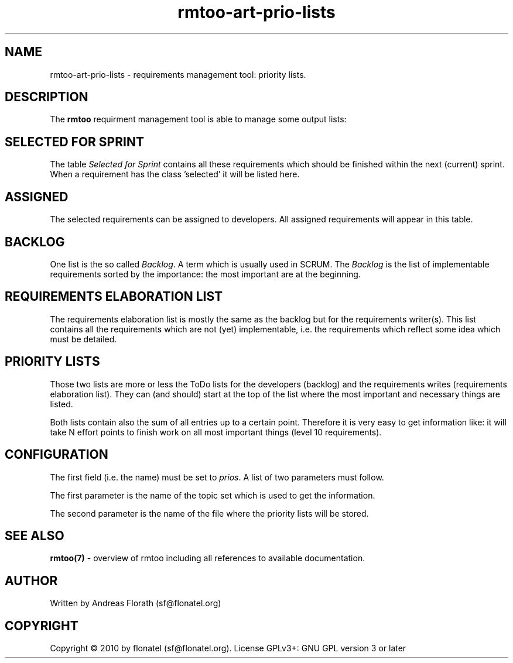 .\" 
.\" Man page for rmtoo
.\"
.\" This is free documentation; you can redistribute it and/or
.\" modify it under the terms of the GNU General Public License as
.\" published by the Free Software Foundation; either version 3 of
.\" the License, or (at your option) any later version.
.\"
.\" The GNU General Public License's references to "object code"
.\" and "executables" are to be interpreted as the output of any
.\" document formatting or typesetting system, including
.\" intermediate and printed output.
.\"
.\" This manual is distributed in the hope that it will be useful,
.\" but WITHOUT ANY WARRANTY; without even the implied warranty of
.\" MERCHANTABILITY or FITNESS FOR A PARTICULAR PURPOSE.  See the
.\" GNU General Public License for more details.
.\"
.\" (c) 2010-2011 by flonatel (sf@flonatel.org)
.\"
.TH rmtoo-art-prio-lists 1 2011-05-02 "User Commands" "Requirements Management"
.SH NAME
rmtoo-art-prio-lists \- requirements management tool: priority lists.
.SH DESCRIPTION
The
.B rmtoo
requirment management tool is able to manage some output lists:
.SH SELECTED FOR SPRINT
The table \fISelected for Sprint\fR contains all these requirements
which should be finished within the next (current) sprint.  When a
requirement has the class 'selected' it will be listed here.
.SH ASSIGNED
The selected requirements can be assigned to developers.  All assigned
requirements will appear in this table.
.SH BACKLOG
One list is the so called \fIBacklog\fR.  A term which is usually used
in SCRUM.  The \fIBacklog\fR is the list of implementable requirements
sorted by the importance: the most important are at the beginning.
.SH REQUIREMENTS ELABORATION LIST
The requirements elaboration list is mostly the same as the backlog
but for the requirements writer(s).  This list contains all the
requirements which are not (yet) implementable, i.e. the requirements
which reflect some idea which must be detailed.
.SH PRIORITY LISTS
Those two lists are more or less the ToDo lists for the developers
(backlog) and the requirements writes (requirements elaboration
list).  They can (and should) start at the top of the list where the
most important and necessary things are listed.
.P
Both lists contain also the sum of all entries up to a certain point.
Therefore it is very easy to get information like: it will take N
effort points to finish work on all most important things (level 10
requirements). 
.SH CONFIGURATION
The first field (i.e. the name) must be set to \fIprios\fR.  A list
of two parameters must follow.
.P
The first parameter is the name of the topic set which is used to get
the information.
.P
The second parameter is the name of the file where the priority lists
will be stored.
.SH "SEE ALSO"
.B rmtoo(7)
- overview of rmtoo including all references to available documentation. 
.SH AUTHOR
Written by Andreas Florath (sf@flonatel.org)
.SH COPYRIGHT
Copyright \(co 2010 by flonatel (sf@flonatel.org).
License GPLv3+: GNU GPL version 3 or later


